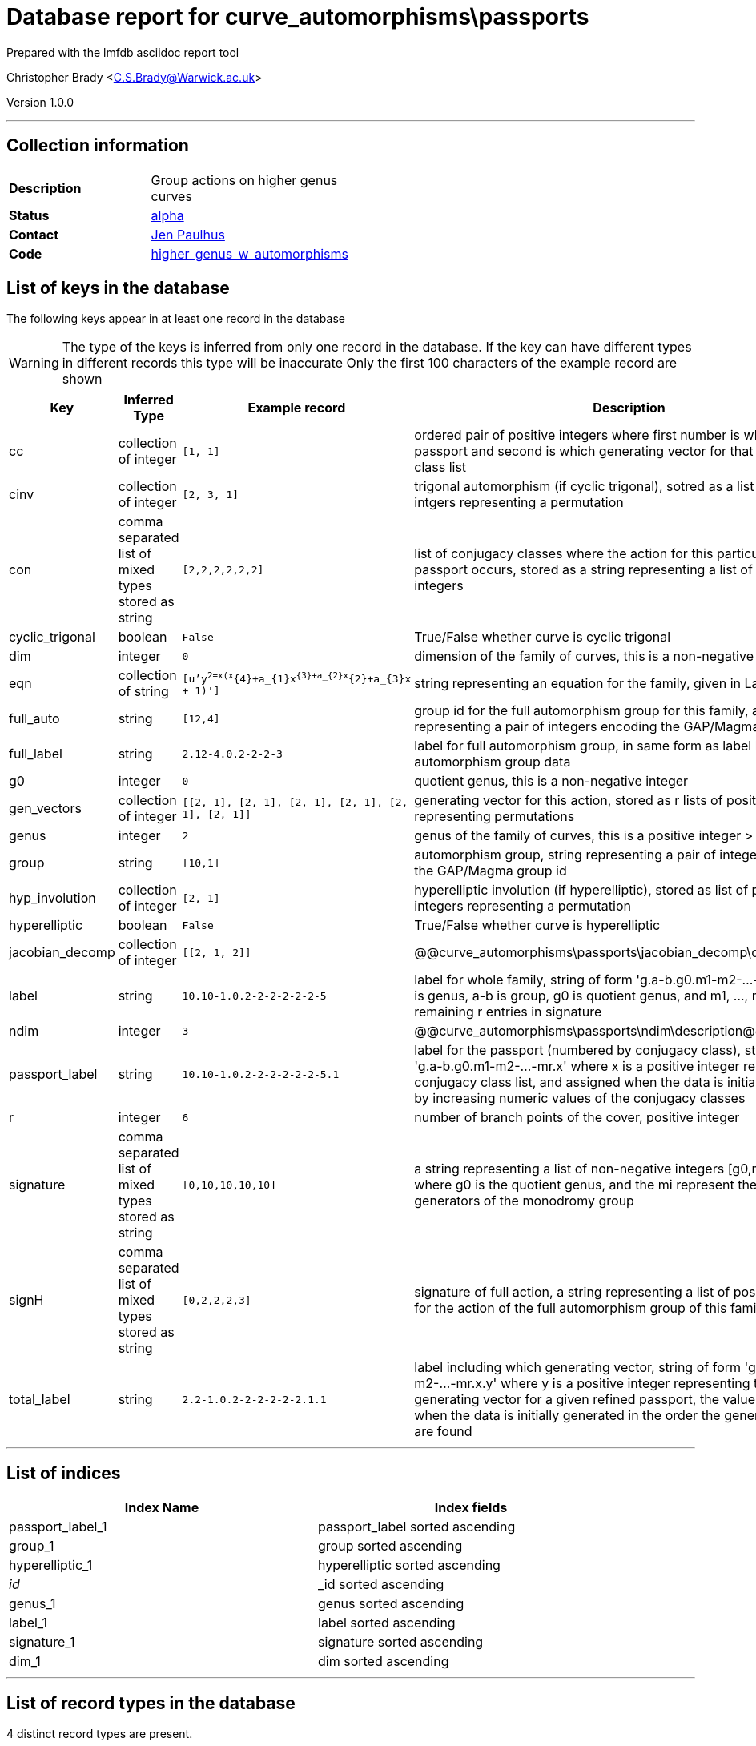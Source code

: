 = Database report for curve_automorphisms\passports =

Prepared with the lmfdb asciidoc report tool

Christopher Brady <C.S.Brady@Warwick.ac.uk>

Version 1.0.0

'''

== Collection information ==

[width="50%", ]
|==============================
a|*Description* a| Group actions on higher genus curves
a|*Status* a| http://beta.lmfdb.org/HigherGenus/C/aut/[alpha]
a|*Contact* a| https://github.com/jenpaulhus[Jen Paulhus]
a|*Code* a| http://link.com[higher_genus_w_automorphisms]
|==============================

== List of keys in the database ==

The following keys appear in at least one record in the database

[WARNING]
====
The type of the keys is inferred from only one record in the database. If the key can have different types in different records this type will be inaccurate
Only the first 100 characters of the example record are shown
====

[width="90%", options="header", ]
|==============================
a|Key a| Inferred Type a| Example record a| Description
a|cc a| collection of integer a| `[1, 1]` a| ordered pair of positive integers where first number is which refined passport and second is which generating vector for that conjugacy class list
a|cinv a| collection of integer a| `[2, 3, 1]` a| trigonal automorphism (if cyclic trigonal), sotred as a list of positive intgers representing a permutation
a|con a| comma separated list of mixed types stored as string a| `[2,2,2,2,2,2]` a| list of conjugacy classes where the action for this particular refined passport occurs, stored as a string representing a list of positive integers
a|cyclic_trigonal a| boolean a| `False` a| True/False whether curve is cyclic trigonal
a|dim a| integer a| `0` a| dimension of the family of curves, this is a non-negative integer
a|eqn a| collection of string a| `[u'y^2=x(x^{4}+a_{1}x^{3}+a_{2}x^{2}+a_{3}x + 1)']` a| string representing an equation for the family, given in LaTeX notation
a|full_auto a| string a| `[12,4]` a| group id for the full automorphism group for this family, as string representing a pair of integers encoding the GAP/Magma group id
a|full_label a| string a| `2.12-4.0.2-2-2-3` a| label for full automorphism group, in same form as label but for full automorphism group data
a|g0 a| integer a| `0` a| quotient genus, this is a non-negative integer
a|gen_vectors a| collection of integer a| `[[2, 1], [2, 1], [2, 1], [2, 1], [2, 1], [2, 1]]` a| generating vector for this action, stored as r lists of positive integers representing permutations
a|genus a| integer a| `2` a| genus of the family of curves, this is a positive integer > 1
a|group a| string a| `[10,1]` a| automorphism group, string representing a pair of integers encoding the GAP/Magma group id
a|hyp_involution a| collection of integer a| `[2, 1]` a| hyperelliptic involution (if hyperelliptic), stored as list of positive integers representing a permutation
a|hyperelliptic a| boolean a| `False` a| True/False whether curve is hyperelliptic
a|jacobian_decomp a| collection of integer a| `[[2, 1, 2]]` a| @@curve_automorphisms\passports\jacobian_decomp\description@@
a|label a| string a| `10.10-1.0.2-2-2-2-2-2-5` a| label for whole family, string of form 'g.a-b.g0.m1-m2-...-mr' where g is genus, a-b is group, g0 is quotient genus, and m1, ..., mr are remaining r entries in signature
a|ndim a| integer a| `3` a| @@curve_automorphisms\passports\ndim\description@@
a|passport_label a| string a| `10.10-1.0.2-2-2-2-2-2-5.1` a| label for the passport (numbered by conjugacy class), string of form 'g.a-b.g0.m1-m2-...-mr.x' where x is a positive integer representing the conjugacy class list, and assigned when the data is initially generated by increasing numeric values of the conjugacy classes
a|r a| integer a| `6` a| number of branch points of the cover, positive integer
a|signature a| comma separated list of mixed types stored as string a| `[0,10,10,10,10]` a| a string representing a list of non-negative integers [g0,m1,...,mr] where g0 is the quotient genus, and the mi represent the orders of the generators of the monodromy group
a|signH a| comma separated list of mixed types stored as string a| `[0,2,2,2,3]` a| signature of full action, a string representing a list of positive integers for the action of the full automorphism group of this family
a|total_label a| string a| `2.2-1.0.2-2-2-2-2-2.1.1` a| label including which generating vector, string of form 'g.a-b.g0.m1-m2-...-mr.x.y' where y is a positive integer representing the particular generating vector for a given refined passport, the value is assigned when the data is initially generated in the order the generating vectors are found
|==============================

'''

== List of indices ==

[width="90%", options="header", ]
|==============================
a|Index Name a| Index fields
a|passport_label_1 a| passport_label sorted ascending
a|group_1 a| group sorted ascending
a|hyperelliptic_1 a| hyperelliptic sorted ascending
a|_id_ a| _id sorted ascending
a|genus_1 a| genus sorted ascending
a|label_1 a| label sorted ascending
a|signature_1 a| signature sorted ascending
a|dim_1 a| dim sorted ascending
|==============================

'''

== List of record types in the database ==

4 distinct record types are present.

****
[discrete]
=== Base record ===

[NOTE]
====
The base record represents the smallest intersection of all related records.


====

Base record class does not exist in the database. Please consult the derived records section below to see all of the classes in the database

* cc 
* con 
* dim 
* eqn 
* g0 
* gen_vectors 
* genus 
* group 
* jacobian_decomp 
* label 
* ndim 
* passport_label 
* r 
* signature 
* total_label 



****

'''

=== Derived records ===

[NOTE]
====
Derived records are the record types that actually exist in the database.They are represented as differences from the base record
====

****
[discrete]
=== @@curve_automorphisms\passports\3d54259a918405cafa4843b1a88e1655\name@@ ===

[NOTE]
====
@@curve_automorphisms\passports\3d54259a918405cafa4843b1a88e1655\description@@


====

22595 records extended from base type

* cyclic_trigonal 
* hyperelliptic 



****

'''

****
[discrete]
=== @@curve_automorphisms\passports\4f8beef0bfa53f182bfd0225a7952461\name@@ ===

[NOTE]
====
@@curve_automorphisms\passports\4f8beef0bfa53f182bfd0225a7952461\description@@


====

3244 records extended from base type

* full_auto 
* full_label 
* signH 



****

'''

****
[discrete]
=== @@curve_automorphisms\passports\609847b5fb1c243bca8a34e7cdaf5db2\name@@ ===

[NOTE]
====
@@curve_automorphisms\passports\609847b5fb1c243bca8a34e7cdaf5db2\description@@


====

670 records extended from base type

* cyclic_trigonal 
* hyp_involution 
* hyperelliptic 



****

'''

****
[discrete]
=== @@curve_automorphisms\passports\a7365892c84fcd06c46455426d64dbcc\name@@ ===

[NOTE]
====
@@curve_automorphisms\passports\a7365892c84fcd06c46455426d64dbcc\description@@


====

611 records extended from base type

* cinv 
* cyclic_trigonal 
* hyperelliptic 



****

'''

== Notes ==

@@curve_automorphisms\passports\(NOTES)\description@@

